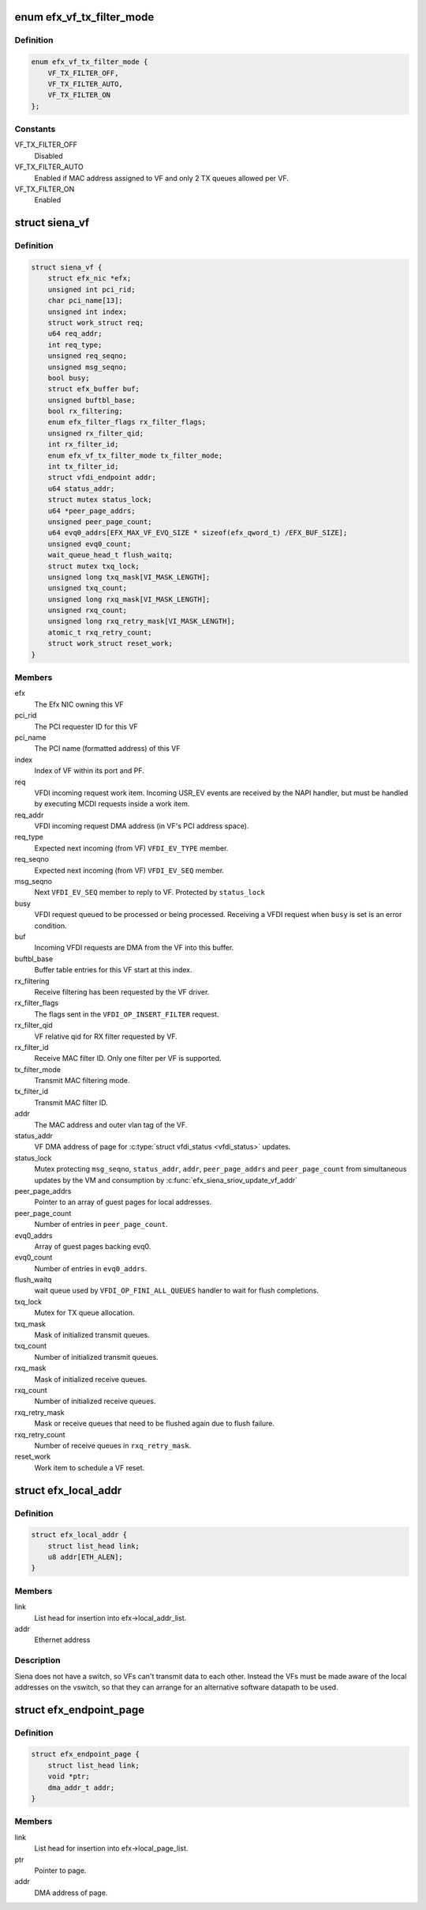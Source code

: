 .. -*- coding: utf-8; mode: rst -*-
.. src-file: drivers/net/ethernet/sfc/siena_sriov.c

.. _`efx_vf_tx_filter_mode`:

enum efx_vf_tx_filter_mode
==========================

.. c:type:: enum efx_vf_tx_filter_mode

    TX MAC filtering behaviour

.. _`efx_vf_tx_filter_mode.definition`:

Definition
----------

.. code-block:: c

    enum efx_vf_tx_filter_mode {
        VF_TX_FILTER_OFF,
        VF_TX_FILTER_AUTO,
        VF_TX_FILTER_ON
    };

.. _`efx_vf_tx_filter_mode.constants`:

Constants
---------

VF_TX_FILTER_OFF
    Disabled

VF_TX_FILTER_AUTO
    Enabled if MAC address assigned to VF and only
    2 TX queues allowed per VF.

VF_TX_FILTER_ON
    Enabled

.. _`siena_vf`:

struct siena_vf
===============

.. c:type:: struct siena_vf

    Back-end resource and protocol state for a PCI VF

.. _`siena_vf.definition`:

Definition
----------

.. code-block:: c

    struct siena_vf {
        struct efx_nic *efx;
        unsigned int pci_rid;
        char pci_name[13];
        unsigned int index;
        struct work_struct req;
        u64 req_addr;
        int req_type;
        unsigned req_seqno;
        unsigned msg_seqno;
        bool busy;
        struct efx_buffer buf;
        unsigned buftbl_base;
        bool rx_filtering;
        enum efx_filter_flags rx_filter_flags;
        unsigned rx_filter_qid;
        int rx_filter_id;
        enum efx_vf_tx_filter_mode tx_filter_mode;
        int tx_filter_id;
        struct vfdi_endpoint addr;
        u64 status_addr;
        struct mutex status_lock;
        u64 *peer_page_addrs;
        unsigned peer_page_count;
        u64 evq0_addrs[EFX_MAX_VF_EVQ_SIZE * sizeof(efx_qword_t) /EFX_BUF_SIZE];
        unsigned evq0_count;
        wait_queue_head_t flush_waitq;
        struct mutex txq_lock;
        unsigned long txq_mask[VI_MASK_LENGTH];
        unsigned txq_count;
        unsigned long rxq_mask[VI_MASK_LENGTH];
        unsigned rxq_count;
        unsigned long rxq_retry_mask[VI_MASK_LENGTH];
        atomic_t rxq_retry_count;
        struct work_struct reset_work;
    }

.. _`siena_vf.members`:

Members
-------

efx
    The Efx NIC owning this VF

pci_rid
    The PCI requester ID for this VF

pci_name
    The PCI name (formatted address) of this VF

index
    Index of VF within its port and PF.

req
    VFDI incoming request work item. Incoming USR_EV events are received
    by the NAPI handler, but must be handled by executing MCDI requests
    inside a work item.

req_addr
    VFDI incoming request DMA address (in VF's PCI address space).

req_type
    Expected next incoming (from VF) \ ``VFDI_EV_TYPE``\  member.

req_seqno
    Expected next incoming (from VF) \ ``VFDI_EV_SEQ``\  member.

msg_seqno
    Next \ ``VFDI_EV_SEQ``\  member to reply to VF. Protected by
    \ ``status_lock``\ 

busy
    VFDI request queued to be processed or being processed. Receiving
    a VFDI request when \ ``busy``\  is set is an error condition.

buf
    Incoming VFDI requests are DMA from the VF into this buffer.

buftbl_base
    Buffer table entries for this VF start at this index.

rx_filtering
    Receive filtering has been requested by the VF driver.

rx_filter_flags
    The flags sent in the \ ``VFDI_OP_INSERT_FILTER``\  request.

rx_filter_qid
    VF relative qid for RX filter requested by VF.

rx_filter_id
    Receive MAC filter ID. Only one filter per VF is supported.

tx_filter_mode
    Transmit MAC filtering mode.

tx_filter_id
    Transmit MAC filter ID.

addr
    The MAC address and outer vlan tag of the VF.

status_addr
    VF DMA address of page for \ :c:type:`struct vfdi_status <vfdi_status>`\  updates.

status_lock
    Mutex protecting \ ``msg_seqno``\ , \ ``status_addr``\ , \ ``addr``\ ,
    \ ``peer_page_addrs``\  and \ ``peer_page_count``\  from simultaneous
    updates by the VM and consumption by
    \ :c:func:`efx_siena_sriov_update_vf_addr`\ 

peer_page_addrs
    Pointer to an array of guest pages for local addresses.

peer_page_count
    Number of entries in \ ``peer_page_count``\ .

evq0_addrs
    Array of guest pages backing evq0.

evq0_count
    Number of entries in \ ``evq0_addrs``\ .

flush_waitq
    wait queue used by \ ``VFDI_OP_FINI_ALL_QUEUES``\  handler
    to wait for flush completions.

txq_lock
    Mutex for TX queue allocation.

txq_mask
    Mask of initialized transmit queues.

txq_count
    Number of initialized transmit queues.

rxq_mask
    Mask of initialized receive queues.

rxq_count
    Number of initialized receive queues.

rxq_retry_mask
    Mask or receive queues that need to be flushed again
    due to flush failure.

rxq_retry_count
    Number of receive queues in \ ``rxq_retry_mask``\ .

reset_work
    Work item to schedule a VF reset.

.. _`efx_local_addr`:

struct efx_local_addr
=====================

.. c:type:: struct efx_local_addr

    A MAC address on the vswitch without a VF.

.. _`efx_local_addr.definition`:

Definition
----------

.. code-block:: c

    struct efx_local_addr {
        struct list_head link;
        u8 addr[ETH_ALEN];
    }

.. _`efx_local_addr.members`:

Members
-------

link
    List head for insertion into efx->local_addr_list.

addr
    Ethernet address

.. _`efx_local_addr.description`:

Description
-----------

Siena does not have a switch, so VFs can't transmit data to each
other. Instead the VFs must be made aware of the local addresses
on the vswitch, so that they can arrange for an alternative
software datapath to be used.

.. _`efx_endpoint_page`:

struct efx_endpoint_page
========================

.. c:type:: struct efx_endpoint_page

    Page of vfdi_endpoint structures

.. _`efx_endpoint_page.definition`:

Definition
----------

.. code-block:: c

    struct efx_endpoint_page {
        struct list_head link;
        void *ptr;
        dma_addr_t addr;
    }

.. _`efx_endpoint_page.members`:

Members
-------

link
    List head for insertion into efx->local_page_list.

ptr
    Pointer to page.

addr
    DMA address of page.

.. This file was automatic generated / don't edit.

